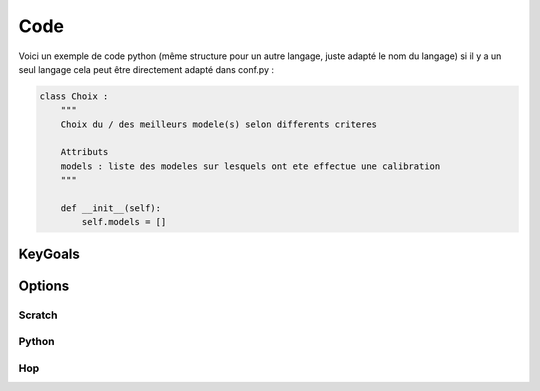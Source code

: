 
Code
====

Voici un exemple de code python (même structure pour un autre langage, juste adapté le nom du langage)
si il y a un seul langage cela peut être directement adapté dans conf.py :

.. code-block:: python

    class Choix :
        """
        Choix du / des meilleurs modele(s) selon differents criteres

        Attributs
        models : liste des modeles sur lesquels ont ete effectue une calibration
        """

        def __init__(self):
            self.models = [] 

KeyGoals
--------

Options
-------

Scratch
~~~~~~~

Python
~~~~~~

Hop
~~~